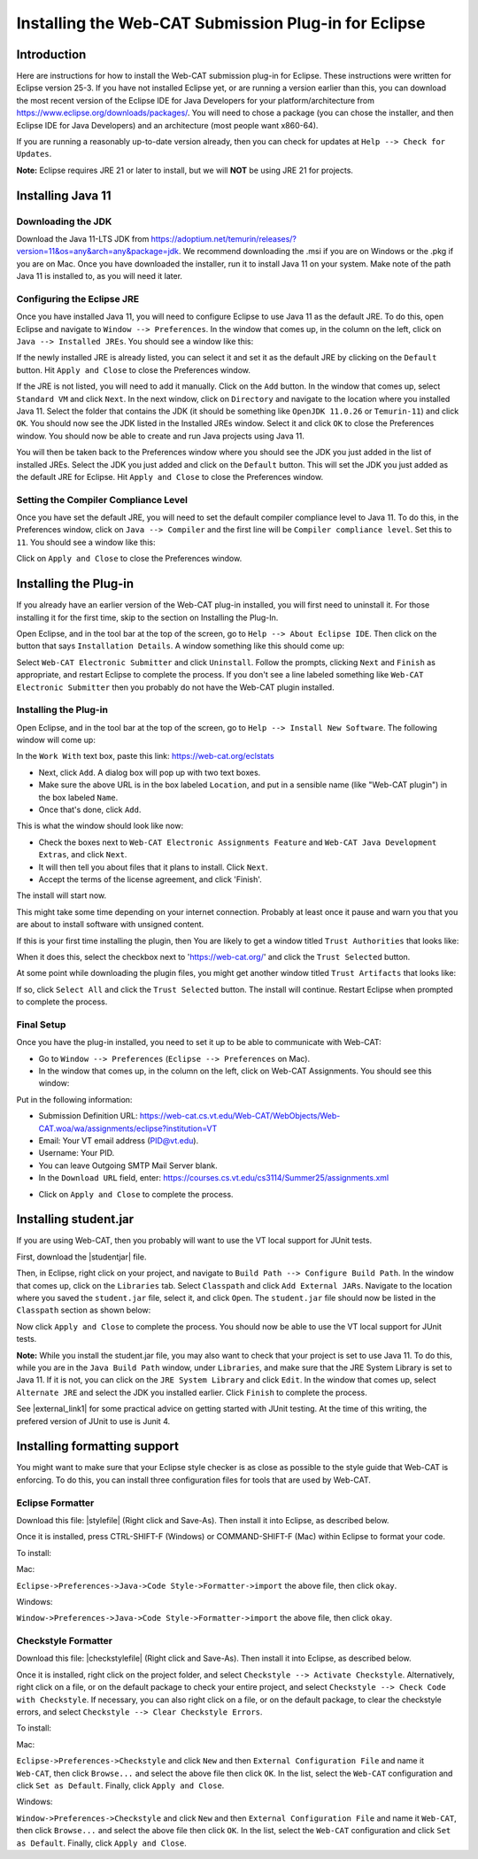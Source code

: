 .. This file is part of the OpenDSA eTextbook project. See
.. http://opendsa.org for more details.
.. Copyright (c) 2012-2020 by the OpenDSA Project Contributors, and
.. distributed under an MIT open source license.

.. avmetadata::
   :title: Installing the Web-CAT Submission Plug-in for Eclipse
   :author: Ayaan Kazerouni; Alex Hicks; Cliff Shaffer
   :institution: Virginia Tech
   :requires:
   :satisfies: Web-CAT Plugin
   :topic: Programming Tutorial
   :keyword: Web-CAT; Eclipse IDE
   :naturallanguage: en
   :programminglanguage: N/A
   :description: Describes how to install the Web-CAT submission plugin in the Eclipse IDE.

Installing the Web-CAT Submission Plug-in for Eclipse
=====================================================

Introduction
------------

Here are instructions for how to install the Web-CAT submission
plug-in for Eclipse.
These instructions were written for Eclipse version 25-3.
If you have not installed Eclipse yet, or are running a version
earlier than this, you can download the most recent version of
the Eclipse IDE for Java Developers for your platform/architecture
from https://www.eclipse.org/downloads/packages/.
You will need to chose a package (you can chose the installer, and
then Eclipse IDE for Java Developers) and an architecture
(most people want x860-64).

.. odsafig:: Images/InstallVersion.png
   :width: 650
   :align: center
   :capalign: justify
   :figwidth: 90%
   :alt: InstallVersion

If you are running a reasonably up-to-date version already,
then you can check for updates at ``Help --> Check for Updates``.

**Note:** Eclipse requires JRE 21 or later to install, but we will
**NOT** be using JRE 21 for projects.


Installing Java 11
------------------

Downloading the JDK
~~~~~~~~~~~~~~~~~~~

Download the Java 11-LTS JDK from
https://adoptium.net/temurin/releases/?version=11&os=any&arch=any&package=jdk.
We recommend downloading the .msi if you are on Windows or the .pkg
if you are on Mac. Once you have downloaded the installer, run it
to install Java 11 on your system. Make note of the path Java 11 is
installed to, as you will need it later.

.. odsafig:: Images/javalocation.png
   :width: 650
   :align: center
   :capalign: justify
   :figwidth: 90%
   :alt: javalocation

Configuring the Eclipse JRE
~~~~~~~~~~~~~~~~~~~~~~~~~~~

Once you have installed Java 11, you will need to configure Eclipse
to use Java 11 as the default JRE. To do this, open Eclipse and
navigate to ``Window --> Preferences``. In the window that comes up,
in the column on the left, click on ``Java --> Installed JREs``.
You should see a window like this:

.. odsafig:: Images/InstalledJREs.png
   :width: 650
   :align: center
   :capalign: justify
   :figwidth: 90%
   :alt: InstalledJREs

If the newly installed JRE is already listed, you can select it and
set it as the default JRE by clicking on the ``Default`` button.
Hit ``Apply and Close`` to close the Preferences window.

If the JRE is not listed, you will need to add it manually.
Click on the ``Add`` button. In the window that comes up, select
``Standard VM`` and click ``Next``. In the next window, click on
``Directory`` and navigate to the location where you installed
Java 11. Select the folder that contains the JDK (it should be
something like ``OpenJDK 11.0.26`` or ``Temurin-11``) and click
``OK``. You should now see the JDK listed in the Installed JREs
window. Select it and click ``OK`` to close the Preferences
window. You should now be able to create and run Java projects
using Java 11.

You will then be taken back to the Preferences window where you
should see the JDK you just added in the list of installed JREs.
Select the JDK you just added and click on the ``Default`` button.
This will set the JDK you just added as the default JRE for
Eclipse. Hit ``Apply and Close`` to close the Preferences window.

Setting the Compiler Compliance Level
~~~~~~~~~~~~~~~~~~~~~~~~~~~~~~~~~~~~~

Once you have set the default JRE, you will need to set the default
compiler compliance level to Java 11. To do this, in the Preferences
window, click on ``Java --> Compiler`` and the first line will be
``Compiler compliance level``. Set this to ``11``. You should see
a window like this:

.. odsafig:: Images/CompilerCompliance.png
   :width: 650
   :align: center
   :capalign: justify
   :figwidth: 90%
   :alt: CompilerCompliance

Click on ``Apply and Close`` to close the Preferences window.

Installing the Plug-in
----------------------

.. Un-Installing an Old Plug-in
.. ~~~~~~~~~~~~~~~~~~~~~~~~~~~~

If you already have an earlier version of the Web-CAT plug-in
installed, you will first need to uninstall it.
For those installing it for the first time, skip to the section on
Installing the Plug-In.

Open Eclipse, and in the tool bar at the top of the screen, go to
``Help --> About Eclipse IDE``.
Then click on the button that says ``Installation Details``.
A window something like this should come up:

.. odsafig:: Images/InstallDetails.png
   :width: 650
   :align: center
   :capalign: justify
   :figwidth: 90%
   :alt: InstallDetails

Select ``Web-CAT Electronic Submitter`` and click ``Uninstall``.
Follow the prompts, clicking ``Next`` and ``Finish`` as appropriate,
and restart Eclipse to complete the process.
If you don't see a line labeled something like
``Web-CAT Electronic Submitter`` then you probably do not have the
Web-CAT plugin installed.


Installing the Plug-in
~~~~~~~~~~~~~~~~~~~~~~

Open Eclipse, and in the tool bar at the top of the screen, go to
``Help --> Install New Software``.
The following window will come up:

.. odsafig:: Images/PluginInstall1.png
   :width: 750
   :align: center
   :capalign: justify
   :figwidth: 90%
   :alt: PluginInstall1

In the ``Work With`` text box, paste this link:
https://web-cat.org/eclstats

* Next, click ``Add``.
  A dialog box will pop up with two text boxes.

* Make sure the above URL is in the box labeled ``Location``,
  and put in a sensible name (like "Web-CAT plugin") in the box labeled
  ``Name``.

* Once that's done, click ``Add``.

This is what the window should look like now:

.. odsafig:: Images/PluginInstall2.png
   :width: 750
   :align: center
   :capalign: justify
   :figwidth: 90%
   :alt: PluginInstall2

* Check the boxes next to ``Web-CAT Electronic Assignments
  Feature`` and ``Web-CAT Java Development Extras``, and click ``Next``.

* It will then tell you about files that it plans to install.
  Click ``Next``.

* Accept the terms of the license agreement, and click 'Finish'.

The install will start now.

This might take some time depending on your internet connection.
Probably at least once it pause and warn you that you are about to
install software with unsigned content.

If this is your first time installing the plugin, then You are likely
to get a window titled ``Trust Authorities`` that looks like:

.. odsafig:: Images/trust_authorities.png
   :width: 750
   :align: center
   :capalign: justify
   :figwidth: 90%
   :alt: trust_authorities

When it does this, select the checkbox next to 'https://web-cat.org/'
and click the ``Trust Selected`` button.

At some point while downloading the plugin files, you might get
another window titled ``Trust Artifacts`` that looks like:

.. odsafig:: Images/trust_artifacts.png
   :width: 750
   :align: center
   :capalign: justify
   :figwidth: 90%
   :alt: trust_artifacts

If so, click ``Select All`` and click the ``Trust Selected`` button.
The install will continue.
Restart Eclipse when prompted to complete the process.


Final Setup
~~~~~~~~~~~

Once you have the plug-in installed, you need to set it up to be able
to communicate with Web-CAT:

* Go to ``Window --> Preferences`` (``Eclipse --> Preferences`` on Mac).

* In the window that comes up, in the column on the left, click on
  Web-CAT Assignments.
  You should see this window:

.. odsafig:: Images/WebCATAssignment.png
   :width: 750
   :align: center
   :capalign: justify
   :figwidth: 90%
   :alt: WebCATAssignment

Put in the following information:

* Submission Definition URL: https://web-cat.cs.vt.edu/Web-CAT/WebObjects/Web-CAT.woa/wa/assignments/eclipse?institution=VT

* Email: Your VT email address (PID@vt.edu).

* Username: Your PID.

* You can leave Outgoing SMTP Mail Server blank.

* In the ``Download URL`` field, enter:
  https://courses.cs.vt.edu/cs3114/Summer25/assignments.xml

.. TODO: This URL changes with each semester and is VT specific.
..   http://web-cat.cs.vt.edu/Web-CAT/assignments.xml

* Click on ``Apply and Close`` to complete the process.


Installing student.jar
----------------------

If you are using Web-CAT, then you probably will want to use the VT
local support for JUnit tests.

First, download the |studentjar| file.

.. |studentjar| raw:: html

   <a href="http://sourceforge.net/projects/web-cat/files/Student%20Library/4.14/student.jar/download"
   target ="_blank">student.jar</a>

Then, in Eclipse, right click on your project, and navigate to
``Build Path --> Configure Build Path``.
In the window that comes up, click on the ``Libraries`` tab.
Select ``Classpath`` and click ``Add External JARs``.
Navigate to the location where you saved the ``student.jar`` file,
select it, and click ``Open``.
The ``student.jar`` file should now be listed in the ``Classpath``
section as shown below:

.. odsafig:: Images/studentjarClassPath.png
   :width: 750
   :align: center
   :capalign: justify
   :figwidth: 90%
   :alt: studentjarClassPath

Now click ``Apply and Close`` to complete the process.
You should now be able to use the VT local support for JUnit tests.

**Note:** While you install the student.jar file, you may also want to
check that your project is set to use Java 11. To do this, while you are
in the ``Java Build Path`` window, under ``Libraries``, and make sure
that the JRE System Library is set to Java 11. If it is not, you can
click on the ``JRE System Library`` and click ``Edit``. In the window
that comes up, select ``Alternate JRE`` and select the JDK you
installed earlier. Click ``Finish`` to complete the process.

See |external_link1| for some practical advice on getting started
with JUnit testing. At the time of this writing, the prefered version
of JUnit to use is Junit 4.

.. |external_link1| raw:: html

   <a href="http://web-cat.org/eclstats/junit-quickstart/" target =
   "_blank">here</a>


Installing formatting support
-----------------------------

You might want to make sure that your Eclipse style checker is as
close as possible to the style guide that Web-CAT is enforcing.
To do this, you can install three configuration files for tools
that are used by Web-CAT.

Eclipse Formatter
~~~~~~~~~~~~~~~~~

Download this file: |stylefile| (Right click and Save-As).
Then install it into Eclipse, as described below.

.. |stylefile| raw:: html

   <a href="https://courses.cs.vt.edu/cs3114/vtcsstylefixed.xml" target =
   "_blank">vtcsstylefixed.xml</a>

Once it is installed, press CTRL-SHIFT-F (Windows) or COMMAND-SHIFT-F (Mac) within Eclipse to format your code.

To install:

Mac:

``Eclipse->Preferences->Java->Code Style->Formatter->import``
the above file, then click ``okay``.

Windows:

``Window->Preferences->Java->Code Style->Formatter->import`` the above file,
then click ``okay``.

.. odsafig:: Images/EclipseFormatter.png
   :width: 650
   :align: center
   :capalign: justify
   :figwidth: 90%

Checkstyle Formatter
~~~~~~~~~~~~~~~~~~~~

Download this file: |checkstylefile| (Right click and Save-As).
Then install it into Eclipse, as described below.

.. |checkstylefile| raw:: html

   <a href="https://courses.cs.vt.edu/cs3114/checkstyle.xml" target =
   "_blank">checkstyle.xml</a>

Once it is installed, right click on the project folder, and select
``Checkstyle --> Activate Checkstyle``.
Alternatively, right click on a file, or on the default package to
check your entire project, and select
``Checkstyle --> Check Code with Checkstyle``.
If necessary, you can also right click on a file, or on the default package, to
clear the checkstyle errors, and select
``Checkstyle --> Clear Checkstyle Errors``.

To install:

Mac:

``Eclipse->Preferences->Checkstyle`` and click ``New``
and then ``External Configuration File`` and name it
``Web-CAT``, then click ``Browse...`` and select the above file
then click ``OK``. In the list, select the ``Web-CAT`` configuration
and click ``Set as Default``. Finally, click ``Apply and Close``.

Windows:

``Window->Preferences->Checkstyle``  and click ``New``
and then ``External Configuration File`` and name it
``Web-CAT``, then click ``Browse...`` and select the above file
then click ``OK``. In the list, select the ``Web-CAT`` configuration
and click ``Set as Default``. Finally, click ``Apply and Close``.

.. odsafig:: Images/CheckstyleFormatter.png
   :width: 650
   :align: center
   :capalign: justify
   :figwidth: 90%
